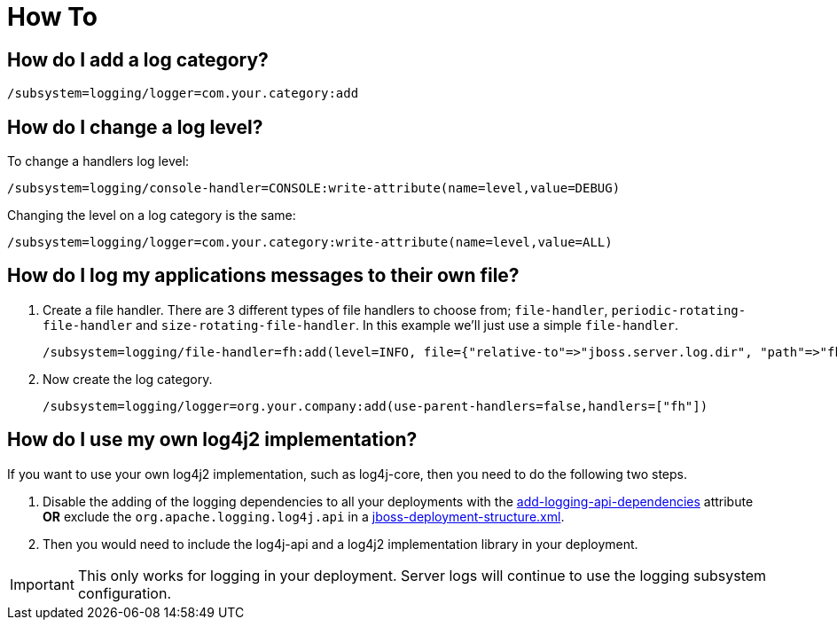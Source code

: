 [[Logging_How_To]]
= How To

[[how-do-i-add-a-log-category]]
== How do I add a log category?

[source,options="nowrap"]
----
/subsystem=logging/logger=com.your.category:add
----

[[how-do-i-change-a-log-level]]
== How do I change a log level?

To change a handlers log level:

[source,options="nowrap"]
----
/subsystem=logging/console-handler=CONSOLE:write-attribute(name=level,value=DEBUG)
----

Changing the level on a log category is the same:

[source,options="nowrap"]
----
/subsystem=logging/logger=com.your.category:write-attribute(name=level,value=ALL)
----

[[how-do-i-log-my-applications-messages-to-their-own-file]]
== How do I log my applications messages to their own file?

1.  Create a file handler. There are 3 different types of file handlers
to choose from; `file-handler`, `periodic-rotating-file-handler` and
`size-rotating-file-handler`. In this example we'll just use a simple
`file-handler`.
+
[source,options="nowrap"]
----
/subsystem=logging/file-handler=fh:add(level=INFO, file={"relative-to"=>"jboss.server.log.dir", "path"=>"fh.log"}, append=false, autoflush=true)
----
2.  Now create the log category.
+
[source,options="nowrap"]
----
/subsystem=logging/logger=org.your.company:add(use-parent-handlers=false,handlers=["fh"])
----

[[how-do-i-log4j2]]
== How do I use my own log4j2 implementation?

If you want to use your own log4j2 implementation, such as log4j-core, then you need to do the following two steps.

1. Disable the adding of the logging dependencies to all your deployments with the
<<add-logging-api-dependencies, add-logging-api-dependencies>> attribute *OR* exclude the `org.apache.logging.log4j.api`
in a link:Developer_Guide.html#jboss-deployment-structure-file[jboss-deployment-structure.xml].
2. Then you would need to include the log4j-api and a log4j2 implementation library in your deployment.

IMPORTANT: This only works for logging in your deployment. Server logs will continue to use the logging subsystem
           configuration.
